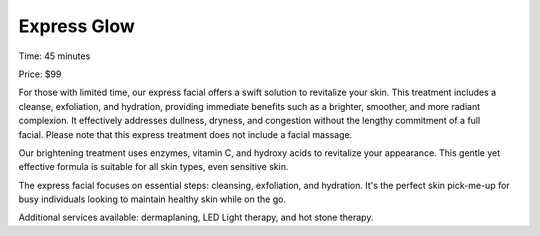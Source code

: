 .. modified_time: 2025-06-07T03:19:37.652Z

.. _h.wgbnopdca5q6:

Express Glow
============

Time: 45 minutes

Price: $99

|image1|

For those with limited time, our express facial offers a swift solution
to revitalize your skin. This treatment includes a cleanse, exfoliation,
and hydration, providing immediate benefits such as a brighter,
smoother, and more radiant complexion. It effectively addresses
dullness, dryness, and congestion without the lengthy commitment of a
full facial. Please note that this express treatment does not include a
facial massage.

Our brightening treatment uses enzymes, vitamin C, and hydroxy acids to
revitalize your appearance. This gentle yet effective formula is
suitable for all skin types, even sensitive skin.

The express facial focuses on essential steps: cleansing, exfoliation,
and hydration. It's the perfect skin pick-me-up for busy individuals
looking to maintain healthy skin while on the go.

Additional services available: dermaplaning, LED Light therapy, and hot
stone therapy.

.. |image1| image:: images/1.13-1.jpg
